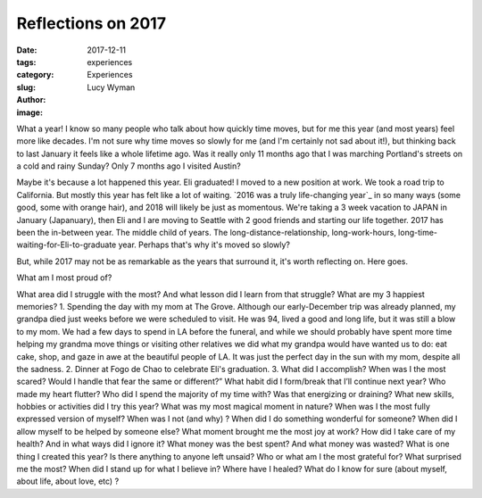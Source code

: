 Reflections on 2017
===================
:date: 2017-12-11
:tags: experiences
:category: Experiences
:slug: 
:author: Lucy Wyman
:image:

What a year! I know so many people who talk about how quickly time moves, but
for me this year (and most years) feel more like decades. I'm not sure why time
moves so slowly for me (and I'm certainly not sad about it!), but thinking back
to last January it feels like a whole lifetime ago. Was it really only 11
months ago that I was marching Portland's streets on a cold and rainy Sunday? Only 7 months ago I visited Austin? 

Maybe it's because a lot happened this year. Eli graduated! I moved to a new
position at work. We took a road trip to California. But mostly this year has
felt like a lot of waiting. `2016 was a truly life-changing year`_ in so many
ways (some good, some with orange hair), and 2018 will likely be just as
momentous. We're taking a 3 week vacation to JAPAN in January (Japanuary), then
Eli and I are moving to Seattle with 2 good friends and starting our life
together. 2017 has been the in-between year. The middle child of years. The
long-distance-relationship, long-work-hours,
long-time-waiting-for-Eli-to-graduate year. Perhaps that's why it's moved so
slowly?

But, while 2017 may not be as remarkable as the years that surround it, it's
worth reflecting on. Here goes.

What am I most proud of?

What area did I struggle with the most? And what lesson did I learn from that struggle?
What are my 3 happiest memories?
1. Spending the day with my mom at The Grove. Although our early-December trip was already planned, my grandpa died just weeks before we were scheduled to visit. He was 94, lived a good and long life, but it was still a blow to my mom. We had a few days to spend in LA before the funeral, and while we should probably have spent more time helping my grandma move things or visiting other relatives we did what my grandpa would have wanted us to do: eat cake, shop, and gaze in awe at the beautiful people of LA. It was just the perfect day in the sun with my mom, despite all the sadness.
2. Dinner at Fogo de Chao to celebrate Eli's graduation. 
3. 
What did I accomplish?
When was I the most scared? Would I handle that fear the same or different?”
What habit did I form/break that I’ll continue next year?
Who made my heart flutter?
Who did I spend the majority of my time with? Was that energizing or draining?
What new skills, hobbies or activities did I try this year?
What was my most magical moment in nature?
When was I the most fully expressed version of myself? When was I not (and why) ?
When did I do something wonderful for someone?
When did I allow myself to be helped by someone else?
What moment brought me the most joy at work?
How did I take care of my health? And in what ways did I ignore it?
What money was the best spent? And what money was wasted?
What is one thing I created this year?
Is there anything to anyone left unsaid?
Who or what am I the most grateful for?
What surprised me the most?
When did I stand up for what I believe in?
Where have I healed?
What do I know for sure (about myself, about life, about love, etc) ?
